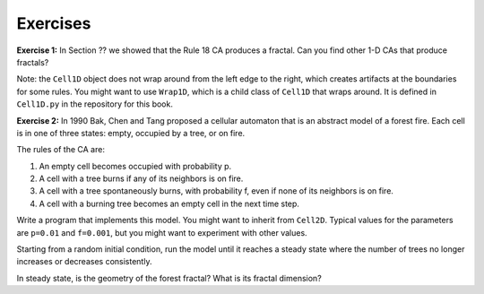 Exercises
---------
**Exercise 1:** In Section ?? we showed that the Rule 18 CA produces a fractal. Can you find other 1-D CAs that produce fractals?

Note: the ``Cell1D`` object does not wrap around from the left edge to the right, which creates artifacts at the boundaries for some rules. You might want to use ``Wrap1D``, which is a child class of ``Cell1D`` that wraps around. It is defined in ``Cell1D.py`` in the repository for this book.

**Exercise 2:** In 1990 Bak, Chen and Tang proposed a cellular automaton that is an abstract model of a forest fire. Each cell is in one of three states: empty, occupied by a tree, or on fire.

The rules of the CA are:

1. An empty cell becomes occupied with probability p.

2. A cell with a tree burns if any of its neighbors is on fire.

3. A cell with a tree spontaneously burns, with probability f, even if none of its neighbors is on fire.

4. A cell with a burning tree becomes an empty cell in the next time step.

Write a program that implements this model. You might want to inherit from ``Cell2D``. Typical values for the parameters are ``p=0.01`` and ``f=0.001``, but you might want to experiment with other values.

Starting from a random initial condition, run the model until it reaches a steady state where the number of trees no longer increases or decreases consistently.

In steady state, is the geometry of the forest fractal? What is its fractal dimension?